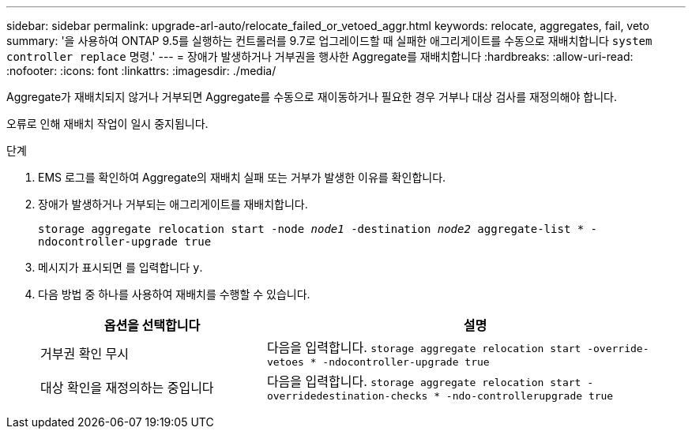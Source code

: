 ---
sidebar: sidebar 
permalink: upgrade-arl-auto/relocate_failed_or_vetoed_aggr.html 
keywords: relocate, aggregates, fail, veto 
summary: '을 사용하여 ONTAP 9.5를 실행하는 컨트롤러를 9.7로 업그레이드할 때 실패한 애그리게이트를 수동으로 재배치합니다 `system controller replace` 명령.' 
---
= 장애가 발생하거나 거부권을 행사한 Aggregate를 재배치합니다
:hardbreaks:
:allow-uri-read: 
:nofooter: 
:icons: font
:linkattrs: 
:imagesdir: ./media/


[role="lead"]
Aggregate가 재배치되지 않거나 거부되면 Aggregate를 수동으로 재이동하거나 필요한 경우 거부나 대상 검사를 재정의해야 합니다.

오류로 인해 재배치 작업이 일시 중지됩니다.

.단계
. EMS 로그를 확인하여 Aggregate의 재배치 실패 또는 거부가 발생한 이유를 확인합니다.
. 장애가 발생하거나 거부되는 애그리게이트를 재배치합니다.
+
`storage aggregate relocation start -node _node1_ -destination _node2_ aggregate-list * -ndocontroller-upgrade true`

. 메시지가 표시되면 를 입력합니다 `y`.
. 다음 방법 중 하나를 사용하여 재배치를 수행할 수 있습니다.
+
[cols="35,65"]
|===
| 옵션을 선택합니다 | 설명 


| 거부권 확인 무시 | 다음을 입력합니다.
`storage aggregate relocation start -override-vetoes * -ndocontroller-upgrade true` 


| 대상 확인을 재정의하는 중입니다 | 다음을 입력합니다.
`storage aggregate relocation start -overridedestination-checks * -ndo-controllerupgrade true` 
|===

